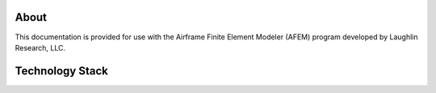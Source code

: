 About
=====
This documentation is provided for use with the Airframe Finite Element
Modeler (AFEM) program developed by Laughlin Research, LLC.

Technology Stack
================
